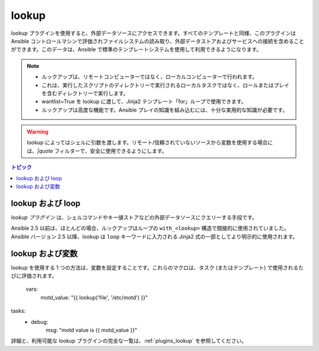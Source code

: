 .. _playbooks_lookups:

lookup
-------

lookup プラグインを使用すると、外部データソースにアクセスできます。すべてのテンプレートと同様、このプラグインは Ansible コントロールマシンで評価されファイルシステムの読み取り、外部データストアおよびサービスへの接続を含めることができます。このデータは、Ansible で標準のテンプレートシステムを使用して利用できるようになります。

.. note::
    - ルックアップは、リモートコンピューターではなく、ローカルコンピューターで行われます。
    - これは、実行したスクリプトのディレクトリーで実行されるローカルタスクではなく、ロールまたはプレイを含むディレクトリーで実行します。
    - wantlist=True を lookup に渡して、Jinja2 テンプレート「for」ループで使用できます。
    - ルックアップは高度な機能です。Ansible プレイの知識を組み込むには、十分な実用的な知識が必要です。

.. warning:: lookup によってはシェルに引数を渡します。リモート/信頼されていないソースから変数を使用する場合には、`|quote` フィルターで、安全に使用できるようにします。

.. contents:: トピック

.. _lookups_and_loops:

lookup および loop
`````````````````

*lookup プラグイン* は、シェルコマンドやキー値ストアなどの外部データソースにクエリーする手段です。

Ansible 2.5 以前は、ほとんどの場合、ルックアップはループの ``with_<lookup>`` 構造で間接的に使用されていました。Ansible バージョン 2.5 以降、lookup は ``loop`` キーワードに入力される Jinja2 式の一部としてより明示的に使用されます。


.. _lookups_and_variables:

lookup および変数
`````````````````````

lookup を使用する 1 つの方法は、変数を設定することです。これらのマクロは、タスク (またはテンプレート) で使用されるたびに評価されます。

    vars:
      motd_value: "{{ lookup('file', '/etc/motd') }}"
tasks:
  - debug:
      msg: "motd value is {{ motd_value }}"
    
詳細と、利用可能な lookup プラグインの完全な一覧は、:ref:`plugins_lookup` を参照してください。

.. seealso::

   :ref:`working_with_playbooks`
       Playbook の概要
   :ref:`playbooks_conditionals`
       Playbook の条件付きステートメント
   :ref:`playbooks_variables`
       変数の詳細
   :ref:`playbooks_loops`
       Playbook でのループ
   `ユーザーメーリングリスト <https://groups.google.com/group/ansible-devel>`_
       ご質問はございますか。 Google Group をご覧ください。
   `irc.freenode.net <http://irc.freenode.net>`_
       IRC チャットチャンネル #ansible
